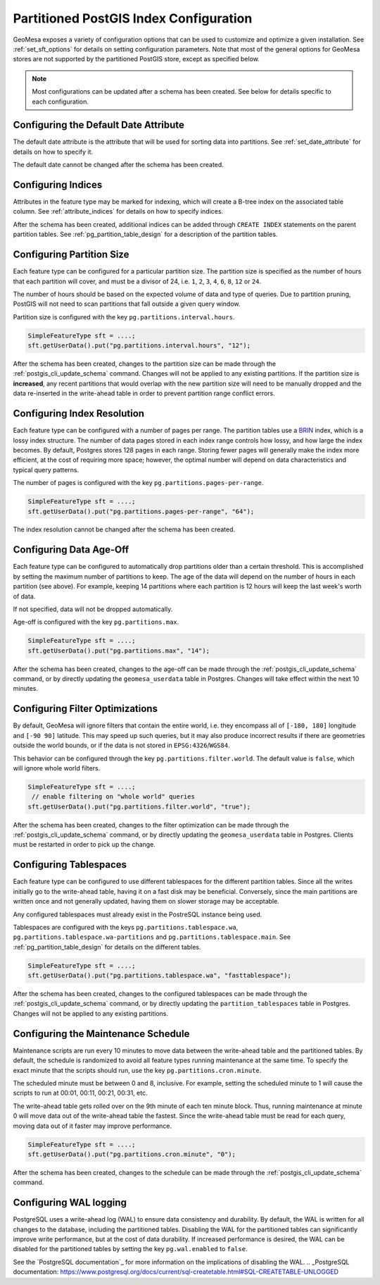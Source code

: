 .. _postgis_index_config:

Partitioned PostGIS Index Configuration
=======================================

GeoMesa exposes a variety of configuration options that can be used to customize and optimize a given installation.
See :ref:`set_sft_options` for details on setting configuration parameters. Note that most of the general options
for GeoMesa stores are not supported by the partitioned PostGIS store, except as specified below.

.. note::

    Most configurations can be updated after a schema has been created. See below for details
    specific to each configuration.

Configuring the Default Date Attribute
--------------------------------------

The default date attribute is the attribute that will be used for sorting data into partitions. See
:ref:`set_date_attribute` for details on how to specify it.

The default date cannot be changed after the schema has been created.

Configuring Indices
-------------------

Attributes in the feature type may be marked for indexing, which will create a B-tree index on the associated
table column. See :ref:`attribute_indices` for details on how to specify indices.

After the schema has been created, additional indices can be added through ``CREATE INDEX`` statements on the
parent partition tables. See :ref:`pg_partition_table_design` for a description of the partition tables.

Configuring Partition Size
--------------------------

Each feature type can be configured for a particular partition size. The partition size is specified as the number
of hours that each partition will cover, and must be a divisor of 24, i.e. ``1``, ``2``, ``3``, ``4``, ``6``,
``8``, ``12`` or ``24``.

The number of hours should be based on the expected volume of data and type of queries. Due to partition
pruning, PostGIS will not need to scan partitions that fall outside a given query window.

Partition size is configured with the key ``pg.partitions.interval.hours``.

.. code-block:: java

    SimpleFeatureType sft = ....;
    sft.getUserData().put("pg.partitions.interval.hours", "12");

After the schema has been created, changes to the partition size can be made through the
:ref:`postgis_cli_update_schema` command. Changes will not be applied to any existing partitions. If the partition
size is **increased**, any recent partitions that would overlap with the new partition size will need to be
manually dropped and the data re-inserted in the write-ahead table in order to prevent partition range conflict errors.

Configuring Index Resolution
----------------------------

Each feature type can be configured with a number of pages per range. The partition tables use a
`BRIN <https://www.postgresql.org/docs/current/brin-intro.html>`__ index, which is a lossy index structure.
The number of data pages stored in each index range controls how lossy, and how large the index becomes.
By default, Postgres stores 128 pages in each range. Storing fewer pages will generally make the index more
efficient, at the cost of requiring more space; however, the optimal number will depend on data characteristics
and typical query patterns.

The number of pages is configured with the key ``pg.partitions.pages-per-range``.

.. code-block:: java

    SimpleFeatureType sft = ....;
    sft.getUserData().put("pg.partitions.pages-per-range", "64");

The index resolution cannot be changed after the schema has been created.

Configuring Data Age-Off
------------------------

Each feature type can be configured to automatically drop partitions older than a certain threshold. This
is accomplished by setting the maximum number of partitions to keep. The age of the data will depend on
the number of hours in each partition (see above). For example, keeping 14 partitions where each partition
is 12 hours will keep the last week's worth of data.

If not specified, data will not be dropped automatically.

Age-off is configured with the key ``pg.partitions.max``.

.. code-block:: java

    SimpleFeatureType sft = ....;
    sft.getUserData().put("pg.partitions.max", "14");

After the schema has been created, changes to the age-off can be made through the
:ref:`postgis_cli_update_schema` command, or by directly updating the ``geomesa_userdata`` table in Postgres.
Changes will take effect within the next 10 minutes.

.. _postgis_filter_world:

Configuring Filter Optimizations
--------------------------------

By default, GeoMesa will ignore filters that contain the entire world, i.e. they encompass all of ``[-180, 180]``
longitude and ``[-90 90]`` latitude. This may speed up such queries, but it may also produce incorrect results if
there are geometries outside the world bounds, or if the data is not stored in ``EPSG:4326``/``WGS84``.

This behavior can be configured through the key ``pg.partitions.filter.world``. The default value is ``false``,
which will ignore whole world filters.

.. code-block:: java

    SimpleFeatureType sft = ....;
     // enable filtering on "whole world" queries
    sft.getUserData().put("pg.partitions.filter.world", "true");

After the schema has been created, changes to the filter optimization can be made through the
:ref:`postgis_cli_update_schema` command, or by directly updating the ``geomesa_userdata`` table in Postgres.
Clients must be restarted in order to pick up the change.

Configuring Tablespaces
-----------------------

Each feature type can be configured to use different tablespaces for the different partition tables. Since
all the writes initially go to the write-ahead table, having it on a fast disk may be beneficial. Conversely,
since the main partitions are written once and not generally updated, having them on slower storage may be
acceptable.

Any configured tablespaces must already exist in the PostreSQL instance being used.

Tablespaces are configured with the keys ``pg.partitions.tablespace.wa``, ``pg.partitions.tablespace.wa-partitions``
and ``pg.partitions.tablespace.main``. See :ref:`pg_partition_table_design` for details on the different tables.

.. code-block:: java

    SimpleFeatureType sft = ....;
    sft.getUserData().put("pg.partitions.tablespace.wa", "fasttablespace");

After the schema has been created, changes to the configured tablespaces can be made through the
:ref:`postgis_cli_update_schema` command, or by directly updating the ``partition_tablespaces`` table in Postgres.
Changes will not be applied to any existing partitions.

Configuring the Maintenance Schedule
------------------------------------

Maintenance scripts are run every 10 minutes to move data between the write-ahead table and the partitioned tables.
By default, the schedule is randomized to avoid all feature types running maintenance at the same time. To specify
the exact minute that the scripts should run, use the key ``pg.partitions.cron.minute``.

The scheduled minute must be between 0 and 8, inclusive. For example, setting the scheduled minute to 1 will
cause the scripts to run at 00:01, 00:11, 00:21, 00:31, etc.

The write-ahead table gets rolled over on the 9th minute of each ten minute block. Thus, running maintenance
at minute 0 will move data out of the write-ahead table the fastest. Since the write-ahead table must be read
for each query, moving data out of it faster may improve performance.

.. code-block:: java

    SimpleFeatureType sft = ....;
    sft.getUserData().put("pg.partitions.cron.minute", "0");

After the schema has been created, changes to the schedule can be made through the
:ref:`postgis_cli_update_schema` command.

Configuring WAL logging
-----------------------

PostgreSQL uses a write-ahead log (WAL) to ensure data consistency and durability. By default, the WAL is written
for all changes to the database, including the partitioned tables. Disabling the WAL for the partitioned tables
can significantly improve write performance, but at the cost of data durability. If increased performance is desired,
the WAL can be disabled for the partitioned tables by setting the key ``pg.wal.enabled`` to ``false``.

See the `PostgreSQL documentation`_ for more information on the implications of disabling the WAL.
.. _PostgreSQL documentation: https://www.postgresql.org/docs/current/sql-createtable.html#SQL-CREATETABLE-UNLOGGED